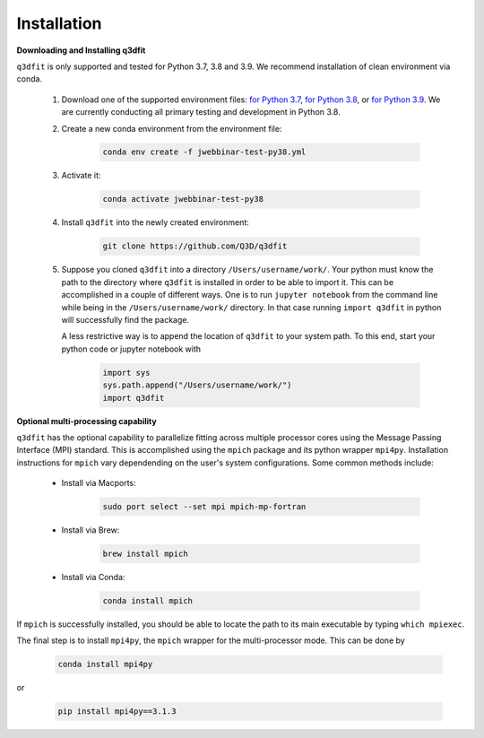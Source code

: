 Installation
============

**Downloading and Installing q3dfit**

``q3dfit`` is only supported and tested for Python 3.7, 3.8 and
3.9. We recommend installation of clean environment via conda.

    #. Download one of the supported environment files: `for Python 3.7 <https://github.com/Q3D/q3dfit/blob/main/docs/jwebbinar-test-py37.yml>`_, `for Python 3.8 <https://github.com/Q3D/q3dfit/blob/main/docs/jwebbinar-test-py37.yml>`_, or `for Python 3.9 <https://github.com/Q3D/q3dfit/blob/main/docs/jwebbinar-test-py37.yml>`_. We are currently conducting all primary testing and development in Python 3.8. 

    #. Create a new conda environment from the environment file: 

        .. code-block:: console

            conda env create -f jwebbinar-test-py38.yml

    #. Activate it:

        .. code-block:: console

            conda activate jwebbinar-test-py38

    #. Install ``q3dfit`` into the newly created environment:

        .. code-block:: console

            git clone https://github.com/Q3D/q3dfit

    #. Suppose you cloned ``q3dfit`` into a directory ``/Users/username/work/``. Your python must know the path to the directory where ``q3dfit`` is installed in order to be able to import it. This can be accomplished in a couple of different ways. One is to run ``jupyter notebook`` from the command line while being in the ``/Users/username/work/`` directory. In that case running ``import q3dfit`` in python will successfully find the package. 

       A less restrictive way is to append the location of ``q3dfit`` to your system path. To this end, start your python code or jupyter notebook with 

        .. code-block:: python

	    import sys
	    sys.path.append("/Users/username/work/")
	    import q3dfit


**Optional multi-processing capability**

``q3dfit`` has the optional capability to parallelize fitting across multiple processor cores using the Message Passing Interface (MPI) standard. This is accomplished using the ``mpich`` package and its python wrapper ``mpi4py``. Installation instructions for ``mpich`` vary dependending on the user's system configurations. Some common methods include: 

     * Install via Macports:

	.. code-block:: console

	    sudo port select --set mpi mpich-mp-fortran

     * Install via Brew:

        .. code-block:: console

            brew install mpich

     * Install via Conda:

        .. code-block:: console

            conda install mpich

If ``mpich`` is successfully installed, you should be able to locate the path to its main executable by typing ``which mpiexec``. 

The final step is to install ``mpi4py``, the ``mpich`` wrapper for the multi-processor mode. This can be done by

        .. code-block:: console

            conda install mpi4py

or

        .. code-block:: console

            pip install mpi4py==3.1.3


.. 
 In multi-core processing, the system path is used. Thus the tool you
 use to run python (command line, Jupyter, Spyder) must inherit the
 system path to be able to find, e.g., ``mpiexec`` and ``q3dfit``. This
 can be accomplished in the case of Jupyter or Spyder by running these
 applications from the command line.


